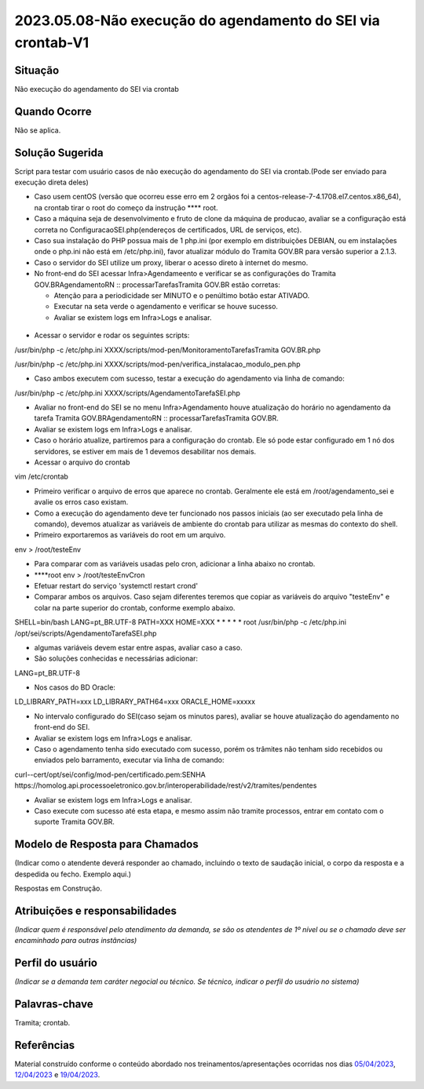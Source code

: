 2023.05.08-Não execução do agendamento do SEI via crontab-V1
============================================================

Situação  
~~~~~~~~~

Não execução do agendamento do SEI via crontab


Quando Ocorre
~~~~~~~~~~~~~~

Não se aplica.


Solução Sugerida
~~~~~~~~~~~~~~~~

Script para testar com usuário casos de não execução do agendamento do SEI via crontab.(Pode ser enviado para execução direta deles)

* Caso usem centOS (versão que ocorreu esse erro em 2 orgãos foi a centos-release-7-4.1708.el7.centos.x86_64), na crontab tirar o root do começo da instrução ****  root.

* Caso a máquina seja de desenvolvimento e fruto de clone da máquina de producao, avaliar se a configuração está correta no ConfiguracaoSEI.php(endereços de certificados, URL de serviços, etc).

* Caso sua instalação do PHP possua mais de 1 php.ini (por exemplo em distribuições DEBIAN, ou em instalações onde o php.ini não está em /etc/php.ini), favor atualizar módulo do Tramita GOV.BR para versão superior a 2.1.3.

* Caso o servidor do SEI utilize um proxy, liberar o acesso direto à internet do mesmo.

* No front-end do SEI acessar Infra>Agendameento e verificar se as configurações do Tramita GOV.BRAgendamentoRN :: processarTarefasTramita GOV.BR estão corretas:
  
  - Atenção para a periodicidade ser MINUTO e o penúltimo botão estar ATIVADO.

  - Executar na seta verde o agendamento e verificar se houve sucesso.

  - Avaliar se existem logs em Infra>Logs e analisar.

.. figure:: _static/images/Tela_agendamento_processar_tarefa.png

* Acessar o servidor e rodar os seguintes scripts:

/usr/bin/php -c /etc/php.ini XXXX/scripts/mod-pen/MonitoramentoTarefasTramita GOV.BR.php

/usr/bin/php -c /etc/php.ini XXXX/scripts/mod-pen/verifica_instalacao_modulo_pen.php

• Caso ambos executem com sucesso, testar a execução do agendamento via linha de comando:

/usr/bin/php -c /etc/php.ini XXXX/scripts/AgendamentoTarefaSEI.php

* Avaliar no front-end do SEI se no menu Infra>Agendamento houve atualização do horário no agendamento da tarefa Tramita GOV.BRAgendamentoRN :: processarTarefasTramita GOV.BR.

* Avaliar se existem logs em Infra>Logs e analisar.

* Caso o horário atualize, partiremos para a configuração do crontab. Ele só pode estar configurado em 1 nó dos servidores, se estiver em mais de 1 devemos desabilitar nos demais.

* Acessar o arquivo do crontab 

vim /etc/crontab 

* Primeiro verificar o arquivo de erros que aparece no crontab. Geralmente ele está em /root/agendamento_sei e avalie os erros caso existam.

* Como a execução do agendamento deve ter funcionado nos passos iniciais (ao ser executado pela linha de comando), devemos atualizar as variáveis de ambiente do crontab para utilizar as mesmas do contexto do shell.

* Primeiro exportaremos as variáveis do root em um arquivo.

env > /root/testeEnv

* Para comparar com as variáveis usadas pelo cron, adicionar a linha abaixo no crontab.

* ****root env > /root/testeEnvCron

* Efetuar restart do serviço 'systemctl restart crond'

* Comparar ambos os arquivos. Caso sejam diferentes teremos que copiar as variáveis do arquivo "testeEnv" e colar na parte superior do crontab, conforme exemplo abaixo.

SHELL=bin/bash
LANG=pt_BR.UTF-8
PATH=XXX
HOME=XXX
* * * * * root /usr/bin/php -c /etc/php.ini /opt/sei/scripts/AgendamentoTarefaSEI.php

* algumas variáveis devem estar entre aspas, avaliar caso a caso.

* São soluções conhecidas e necessárias adicionar:

LANG=pt_BR.UTF-8

* Nos casos do BD Oracle:

LD_LIBRARY_PATH=xxx
LD_LIBRARY_PATH64=xxx
ORACLE_HOME=xxxxx

* No intervalo configurado do SEI(caso sejam os minutos pares), avaliar se houve atualização do agendamento no front-end do SEI.

* Avaliar se existem logs em Infra>Logs e analisar.
 
* Caso o agendamento tenha sido executado com sucesso, porém os trâmites não tenham sido recebidos ou enviados pelo barramento, executar via linha de comando:

curl--cert/opt/sei/config/mod-pen/certificado.pem:SENHA https://homolog.api.processoeletronico.gov.br/interoperabilidade/rest/v2/tramites/pendentes
 
* Avaliar se existem logs em Infra>Logs e analisar.

* Caso execute com sucesso até esta etapa, e mesmo assim não tramite processos, entrar em contato com o suporte Tramita GOV.BR.


Modelo de Resposta para Chamados  
~~~~~~~~~~~~~~~~~~~~~~~~~~~~~~~~

(Indicar como o atendente deverá responder ao chamado, incluindo o texto de saudação inicial, o corpo da resposta e a despedida ou fecho. Exemplo aqui.)

Respostas em Construção.


Atribuições e responsabilidades  
~~~~~~~~~~~~~~~~~~~~~~~~~~~~~~~~

*(Indicar quem é responsável pelo atendimento da demanda, se são os atendentes de 1º nível ou se o chamado deve ser encaminhado para outras instâncias)*  


Perfil do usuário  
~~~~~~~~~~~~~~~~~~

*(Indicar se a demanda tem caráter negocial ou técnico. Se técnico, indicar o perfil do usuário no sistema)*


Palavras-chave  
~~~~~~~~~~~~~~~

Tramita; crontab.


Referências  
~~~~~~~~~~~~

Material construído conforme o conteúdo abordado nos treinamentos/apresentações ocorridas nos dias `05/04/2023  <https://drive.google.com/file/d/1rZL24WiAyqzBCSKvElNc7y785VdUHxia/view>`_, `12/04/2023 <https://drive.google.com/file/d/1BxBIhO7YURqbae5LtGCQut9nQ2RF9Byz/view>`_ e `19/04/2023 <https://drive.google.com/file/d/1H4qfihC8DAcvDuOOodPi34TK2Q29XQ5E/view>`_.